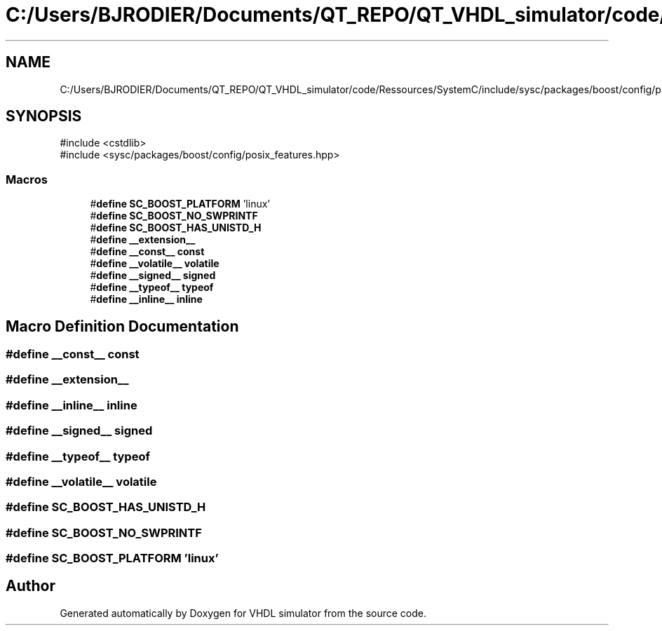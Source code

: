 .TH "C:/Users/BJRODIER/Documents/QT_REPO/QT_VHDL_simulator/code/Ressources/SystemC/include/sysc/packages/boost/config/platform/linux.hpp" 3 "VHDL simulator" \" -*- nroff -*-
.ad l
.nh
.SH NAME
C:/Users/BJRODIER/Documents/QT_REPO/QT_VHDL_simulator/code/Ressources/SystemC/include/sysc/packages/boost/config/platform/linux.hpp
.SH SYNOPSIS
.br
.PP
\fR#include <cstdlib>\fP
.br
\fR#include <sysc/packages/boost/config/posix_features\&.hpp>\fP
.br

.SS "Macros"

.in +1c
.ti -1c
.RI "#\fBdefine\fP \fBSC_BOOST_PLATFORM\fP   'linux'"
.br
.ti -1c
.RI "#\fBdefine\fP \fBSC_BOOST_NO_SWPRINTF\fP"
.br
.ti -1c
.RI "#\fBdefine\fP \fBSC_BOOST_HAS_UNISTD_H\fP"
.br
.ti -1c
.RI "#\fBdefine\fP \fB__extension__\fP"
.br
.ti -1c
.RI "#\fBdefine\fP \fB__const__\fP   \fBconst\fP"
.br
.ti -1c
.RI "#\fBdefine\fP \fB__volatile__\fP   \fBvolatile\fP"
.br
.ti -1c
.RI "#\fBdefine\fP \fB__signed__\fP   \fBsigned\fP"
.br
.ti -1c
.RI "#\fBdefine\fP \fB__typeof__\fP   \fBtypeof\fP"
.br
.ti -1c
.RI "#\fBdefine\fP \fB__inline__\fP   \fBinline\fP"
.br
.in -1c
.SH "Macro Definition Documentation"
.PP 
.SS "#\fBdefine\fP __const__   \fBconst\fP"

.SS "#\fBdefine\fP __extension__"

.SS "#\fBdefine\fP __inline__   \fBinline\fP"

.SS "#\fBdefine\fP __signed__   \fBsigned\fP"

.SS "#\fBdefine\fP __typeof__   \fBtypeof\fP"

.SS "#\fBdefine\fP __volatile__   \fBvolatile\fP"

.SS "#\fBdefine\fP SC_BOOST_HAS_UNISTD_H"

.SS "#\fBdefine\fP SC_BOOST_NO_SWPRINTF"

.SS "#\fBdefine\fP SC_BOOST_PLATFORM   'linux'"

.SH "Author"
.PP 
Generated automatically by Doxygen for VHDL simulator from the source code\&.
